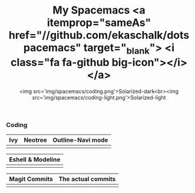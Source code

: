 #+TITLE: My Spacemacs <a itemprop="sameAs" href="//github.com/ekaschalk/dotspacemacs" target="_blank"> <i class="fa fa-github big-icon"></i></a>
#+SUBTITLE: <img src='img/spacemacs/coding.png'>Solarized-dark<br><img src='img/spacemacs/coding-light.png'>Solarized-light
#+DRAFT: false
#+WEIGHT: 50

*** Coding

[[file:img/spacemacs/python-code.png]]
[[file:img/spacemacs/hy-code.png]]

| Ivy                        | Neotree                        | Outline-Navi mode         |
|----------------------------+--------------------------------+-----------------------------|
| [[file:img/spacemacs/ivy.png]] | [[file:img/spacemacs/neotree.png]] | [[file:img/spacemacs/navi.png]] |

| Eshell & Modeline            |
|-------------------------------|
| [[file:img/spacemacs/eshell.png]] |

| Magit Commits                        | The actual commits |
|--------------------------------------+---|
| [[file:img/spacemacs/magit-symbols.png]] |  [[file:img/spacemacs/magit-raw.png]] |
